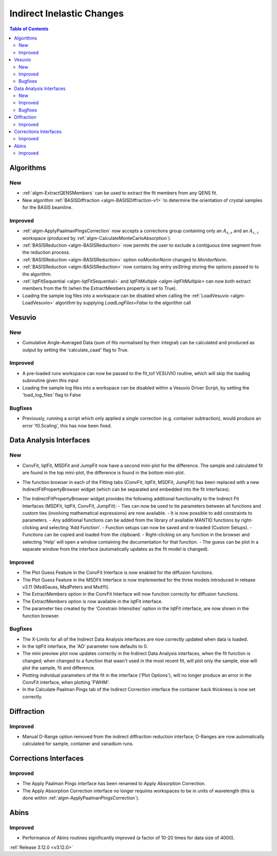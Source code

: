 ==========================
Indirect Inelastic Changes
==========================

.. contents:: Table of Contents
   :local:

Algorithms
----------

New
###

- :ref:`algm-ExtractQENSMembers` can be used to extract the fit members from any QENS fit.
- New algorithm :ref:`BASISDiffraction <algm-BASISDiffraction-v1>` to determine the orientation of crystal samples for the BASIS beamline.


Improved
########

- :ref:`algm-ApplyPaalmanPingsCorrection` now accepts a corrections group containing only an :math:`A_{s,s}` and an :math:`A_{c,c}` workspace (produced by :ref:`algm-CalculateMonteCarloAbsorption`).
- :ref:`BASISReduction  <algm-BASISReduction>` now permits the user to exclude a contiguous time segment from the reduction process.
- :ref:`BASISReduction <algm-BASISReduction>` option *noMonitorNorm* changed to *MonitorNorm*.
- :ref:`BASISReduction <algm-BASISReduction>` now contains log entry *asString* storing the options passed to to the algorithm.
- :ref:`IqtFitSequential <algm-IqtFitSequential>` and `IqtFitMultiple <algm-IqtFitMultiple>` can now both extract members from the fit (when the ExtractMembers property is set to True).
- Loading the sample log files into a workspace can be disabled when calling the :ref:`LoadVesuvio <algm-LoadVesuvio>` algorithm by supplying `LoadLogFiles=False` to the algorithm call

Vesuvio
-------

New
###
- Cumulative Angle-Averaged Data (sum of fits normalised by their integral) can be calculated and produced as output by setting the 'calculate_caad' flag to True.

Improved
########
- A pre-loaded runs workspace can now be passed to the fit_tof VESUVIO routine, which will skip the loading subroutine given this input
- Loading the sample log files into a workspace can be disabled within a Vesuvio Driver Script, by setting the 'load_log_files' flag to False

Bugfixes
########
- Previously, running a script which only applied a single correction (e.g. container subtraction), would produce an error 'f0.Scaling', this has now been fixed.

Data Analysis Interfaces
------------------------

New
###
- ConvFit, IqtFit, MSDFit and JumpFit now have a second mini-plot for the difference. The sample and calculated fit are found in the top mini-plot, the difference is found in the bottom mini-plot.
- The function browser in each of the Fitting tabs (ConvFit, IqtFit, MSDFit, JumpFit) has been replaced with a new IndirectFitPropertyBrowser widget (which can be separated and embedded into the fit interfaces).
   .. figure:: ../../images/Indirect_ConvFit_3_12_release.png
      :class: screenshot
      :align: right
      :width: 500 px

- The IndirectFitPropertyBrowser widget provides the following additional functionality to the Indirect Fit Interfaces (MSDFit, IqtFit, ConvFit, JumpFit):
  - Ties can now be used to tie parameters between all functions and custom ties (involving mathematical expressions) are now available.
  - It is now possible to add constraints to parameters.
  - Any additional functions can be added from the library of available MANTID functions by right-clicking and selecting 'Add Function'.
  - Function setups can now be saved and re-loaded (Custom Setups).
  - Functions can be copied and loaded from the clipboard.
  - Right-clicking on any function in the browser and selecting 'Help' will open a window containing the documentation for that function.
  - The guess can be plot in a separate window from the interface (automatically updates as the fit model is changed).

Improved
########
- The Plot Guess Feature in the ConvFit Interface is now enabled for the diffusion functions.
- The Plot Guess Feature in the MSDFit Interface is now implemented for the three models introduced in release v3.11 (MsdGauss, MsdPeters and MsdYi).
- The ExtractMembers option in the ConvFit Interface will now function correctly for diffusion functions.
- The ExtractMembers option is now available in the IqtFit interface.
- The parameter ties created by the 'Constrain Intensities' option in the IqtFit interface, are now shown in the function browser.

Bugfixes
########
- The X-Limits for all of the Indirect Data Analysis interfaces are now correctly updated when data is loaded.
- In the IqtFit interface, the 'AO' parameter now defaults to 0.
- The mini preview plot now updates correctly in the Indirect Data Analysis interfaces, when the fit function is changed; when changed to a function that wasn't used in the most recent fit, will plot only the sample, else will plot the sample, fit and difference.
- Plotting individual parameters of the fit in the interface ('Plot Options'), will no longer produce an error in the ConvFit interface, when plotting 'FWHM'.
- In the Calculate Paalman Pings tab of the Indirect Correction interface the container back thickness is now set correctly.


Diffraction
-----------

Improved
########
- Manual D-Range option removed from the indirect diffraction reduction interface; D-Ranges are now automatically calculated for sample, container and vanadium runs.

Corrections Interfaces
----------------------

Improved
########
- The Apply Paalman Pings interface has been renamed to Apply Absorption Correction.
- The Apply Absorption Correction interface no longer requires workspaces to be in units of wavelength (this is done within :ref:`algm-ApplyPaalmanPingsCorrection`).

Abins
-----

Improved
########
- Performance of Abins routines significantly improved (a factor of 10-20 times for data size of 4000).

:ref:`Release 3.12.0 <v3.12.0>`

